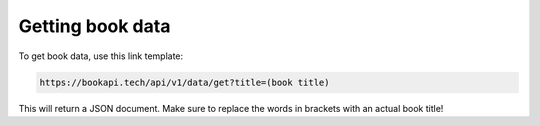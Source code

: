 ##################
Getting book data
##################

To get book data, use this link template:

.. code::

  https://bookapi.tech/api/v1/data/get?title=(book title)

This will return a JSON document. Make sure to replace the words in brackets with an actual book title!